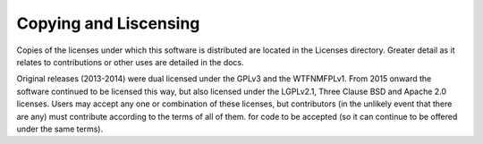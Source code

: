 ======================
Copying and Liscensing
======================

Copies of the licenses under which this software is distributed are
located in the Licenses directory.  Greater detail as it relates to
contributions or other uses are detailed in the docs.

Original releases (2013-2014) were dual licensed under the GPLv3 and
the WTFNMFPLv1.  From 2015 onward the software continued to be
licensed this way, but also licensed under the LGPLv2.1, Three Clause
BSD and Apache 2.0 licenses.  Users may accept any one or combination
of these licenses, but contributors (in the unlikely event that there
are any) must contribute according to the terms of all of them. for
code to be accepted (so it can continue to be offered under the same
terms).
